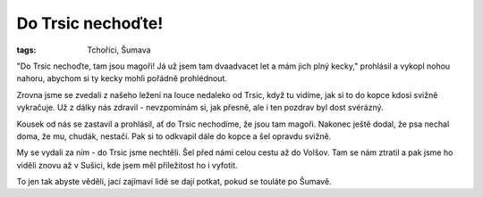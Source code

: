 Do Trsic nechoďte!
##################

:tags: Tchoříci, Šumava

.. image:: images/2012-05-05-do-trsic-nechodte/trsice.jpg

"Do Trsic nechoďte, tam jsou magoři! Já už jsem tam dvaadvacet let a mám jich
plný kecky," prohlásil a vykopl nohou nahoru, abychom si ty kecky mohli pořádně
prohlédnout.

Zrovna jsme se zvedali z našeho ležení na louce nedaleko od Trsic, když tu
vidíme, jak si to do kopce kdosi svižně vykračuje. Už z dálky nás zdravil -
nevzpomínám si, jak přesně, ale i ten pozdrav byl dost svérázný.

Kousek od nás se zastavil a prohlásil, ať do Trsic nechodíme, že jsou tam
magoři. Nakonec ještě dodal, že psa nechal doma, že mu, chudák, nestačí. Pak si
to odkvapil dále do kopce a šel opravdu svižně.

My se vydali za ním - do Trsic jsme nechtěli. Šel před námi celou cestu až do
Volšov. Tam se nám ztratil a pak jsme ho viděli znovu až v Sušici, kde jsem měl
příležitost ho i vyfotit.

To jen tak abyste věděli, jací zajímaví lidé se dají potkat, pokud se touláte po
Šumavě.
